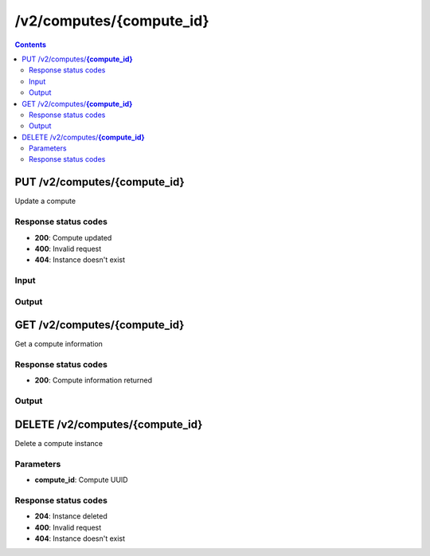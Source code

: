 /v2/computes/{compute_id}
------------------------------------------------------------------------------------------------------------------------------------------

.. contents::

PUT /v2/computes/**{compute_id}**
~~~~~~~~~~~~~~~~~~~~~~~~~~~~~~~~~~~~~~~~~~~~~~~~~~~~~~~~~~~~~~~~~~~~~~~~~~~~~~~~~~~~~~~~~~~~~~~~~~~~~~~~~~~~~~~~~~~~~~~~~~~~~~~~~~~~~~~~~~~~~~~~~~~~~~~~~~~~~~
Update a compute

Response status codes
**********************
- **200**: Compute updated
- **400**: Invalid request
- **404**: Instance doesn't exist

Input
*******
.. raw:: html

    <table>
    <tr>                 <th>Name</th>                 <th>Mandatory</th>                 <th>Type</th>                 <th>Description</th>                 </tr>
    <tr><td>compute_id</td>                    <td> </td>                     <td>string</td>                     <td>Server identifier</td>                     </tr>
    <tr><td>host</td>                    <td> </td>                     <td>string</td>                     <td>Server host</td>                     </tr>
    <tr><td>name</td>                    <td> </td>                     <td>string</td>                     <td>Server name</td>                     </tr>
    <tr><td>password</td>                    <td> </td>                     <td>['string', 'null']</td>                     <td>Password for authentication</td>                     </tr>
    <tr><td>port</td>                    <td> </td>                     <td>integer</td>                     <td>Server port</td>                     </tr>
    <tr><td>protocol</td>                    <td> </td>                     <td>enum</td>                     <td>Possible values: http, https</td>                     </tr>
    <tr><td>user</td>                    <td> </td>                     <td>['string', 'null']</td>                     <td>User for authentication</td>                     </tr>
    </table>

Output
*******
.. raw:: html

    <table>
    <tr>                 <th>Name</th>                 <th>Mandatory</th>                 <th>Type</th>                 <th>Description</th>                 </tr>
    <tr><td>capabilities</td>                    <td> </td>                     <td>object</td>                     <td>Get what a server support</td>                     </tr>
    <tr><td>compute_id</td>                    <td>&#10004;</td>                     <td>string</td>                     <td>Server identifier</td>                     </tr>
    <tr><td>connected</td>                    <td> </td>                     <td>boolean</td>                     <td>Whether the controller is connected to the compute or not</td>                     </tr>
    <tr><td>cpu_usage_percent</td>                    <td> </td>                     <td>['number', 'null']</td>                     <td>CPU usage of the compute. Read only</td>                     </tr>
    <tr><td>host</td>                    <td>&#10004;</td>                     <td>string</td>                     <td>Server host</td>                     </tr>
    <tr><td>last_error</td>                    <td> </td>                     <td>['string', 'null']</td>                     <td>Last error on the compute</td>                     </tr>
    <tr><td>memory_usage_percent</td>                    <td> </td>                     <td>['number', 'null']</td>                     <td>RAM usage of the compute. Read only</td>                     </tr>
    <tr><td>name</td>                    <td>&#10004;</td>                     <td>string</td>                     <td>Server name</td>                     </tr>
    <tr><td>port</td>                    <td>&#10004;</td>                     <td>integer</td>                     <td>Server port</td>                     </tr>
    <tr><td>protocol</td>                    <td>&#10004;</td>                     <td>enum</td>                     <td>Possible values: http, https</td>                     </tr>
    <tr><td>user</td>                    <td> </td>                     <td>['string', 'null']</td>                     <td>User for authentication</td>                     </tr>
    </table>


GET /v2/computes/**{compute_id}**
~~~~~~~~~~~~~~~~~~~~~~~~~~~~~~~~~~~~~~~~~~~~~~~~~~~~~~~~~~~~~~~~~~~~~~~~~~~~~~~~~~~~~~~~~~~~~~~~~~~~~~~~~~~~~~~~~~~~~~~~~~~~~~~~~~~~~~~~~~~~~~~~~~~~~~~~~~~~~~
Get a compute information

Response status codes
**********************
- **200**: Compute information returned

Output
*******
.. raw:: html

    <table>
    <tr>                 <th>Name</th>                 <th>Mandatory</th>                 <th>Type</th>                 <th>Description</th>                 </tr>
    <tr><td>capabilities</td>                    <td> </td>                     <td>object</td>                     <td>Get what a server support</td>                     </tr>
    <tr><td>compute_id</td>                    <td>&#10004;</td>                     <td>string</td>                     <td>Server identifier</td>                     </tr>
    <tr><td>connected</td>                    <td> </td>                     <td>boolean</td>                     <td>Whether the controller is connected to the compute or not</td>                     </tr>
    <tr><td>cpu_usage_percent</td>                    <td> </td>                     <td>['number', 'null']</td>                     <td>CPU usage of the compute. Read only</td>                     </tr>
    <tr><td>host</td>                    <td>&#10004;</td>                     <td>string</td>                     <td>Server host</td>                     </tr>
    <tr><td>last_error</td>                    <td> </td>                     <td>['string', 'null']</td>                     <td>Last error on the compute</td>                     </tr>
    <tr><td>memory_usage_percent</td>                    <td> </td>                     <td>['number', 'null']</td>                     <td>RAM usage of the compute. Read only</td>                     </tr>
    <tr><td>name</td>                    <td>&#10004;</td>                     <td>string</td>                     <td>Server name</td>                     </tr>
    <tr><td>port</td>                    <td>&#10004;</td>                     <td>integer</td>                     <td>Server port</td>                     </tr>
    <tr><td>protocol</td>                    <td>&#10004;</td>                     <td>enum</td>                     <td>Possible values: http, https</td>                     </tr>
    <tr><td>user</td>                    <td> </td>                     <td>['string', 'null']</td>                     <td>User for authentication</td>                     </tr>
    </table>


DELETE /v2/computes/**{compute_id}**
~~~~~~~~~~~~~~~~~~~~~~~~~~~~~~~~~~~~~~~~~~~~~~~~~~~~~~~~~~~~~~~~~~~~~~~~~~~~~~~~~~~~~~~~~~~~~~~~~~~~~~~~~~~~~~~~~~~~~~~~~~~~~~~~~~~~~~~~~~~~~~~~~~~~~~~~~~~~~~
Delete a compute instance

Parameters
**********
- **compute_id**: Compute UUID

Response status codes
**********************
- **204**: Instance deleted
- **400**: Invalid request
- **404**: Instance doesn't exist


